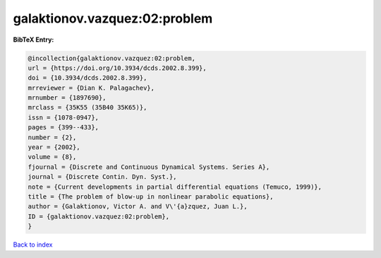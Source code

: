 galaktionov.vazquez:02:problem
==============================

.. :cite:t:`galaktionov.vazquez:02:problem`

.. bibliography:: ../../All.bib

**BibTeX Entry:**

.. code-block:: bibtex

   @incollection{galaktionov.vazquez:02:problem,
   url = {https://doi.org/10.3934/dcds.2002.8.399},
   doi = {10.3934/dcds.2002.8.399},
   mrreviewer = {Dian K. Palagachev},
   mrnumber = {1897690},
   mrclass = {35K55 (35B40 35K65)},
   issn = {1078-0947},
   pages = {399--433},
   number = {2},
   year = {2002},
   volume = {8},
   fjournal = {Discrete and Continuous Dynamical Systems. Series A},
   journal = {Discrete Contin. Dyn. Syst.},
   note = {Current developments in partial differential equations (Temuco, 1999)},
   title = {The problem of blow-up in nonlinear parabolic equations},
   author = {Galaktionov, Victor A. and V\'{a}zquez, Juan L.},
   ID = {galaktionov.vazquez:02:problem},
   }

`Back to index <../index>`_

